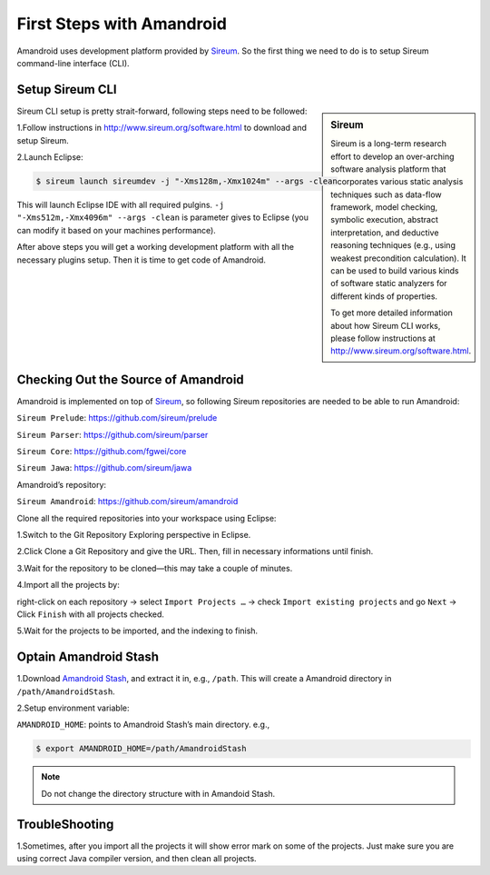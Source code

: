 First Steps with Amandroid
#########################

Amandroid uses development platform provided by `Sireum <http://www.sireum.org/>`__.
So the first thing we need to do is to setup Sireum command-line interface (CLI).

Setup Sireum CLI
====================

.. sidebar:: Sireum

	Sireum is a long-term research effort to develop an over-arching software analysis platform that incorporates various static analysis techniques such as data-flow framework, model checking, symbolic execution, abstract interpretation, and deductive reasoning techniques (e.g., using weakest precondition calculation). It can be used to build various kinds of software static analyzers for different kinds of properties. 

	To get more detailed information about how Sireum CLI works, please follow instructions at http://www.sireum.org/software.html.

Sireum CLI setup is pretty strait-forward, following steps need to be followed: 

1.Follow instructions in http://www.sireum.org/software.html to download and setup Sireum.

2.Launch Eclipse:

.. code-block:: bash

	$ sireum launch sireumdev -j "-Xms128m,-Xmx1024m" --args -clean

This will launch Eclipse IDE with all required pulgins. ``-j "-Xms512m,-Xmx4096m" --args -clean`` is parameter gives to Eclipse (you can modify it based on your machines performance).


After above steps you will get a working development platform with all the necessary plugins setup. Then it is time to get code of Amandroid.

Checking Out the Source of Amandroid
====================

Amandroid is implemented on top of `Sireum <https://github.com/sireum>`__, so following Sireum repositories are needed to be able to run Amandroid:

``Sireum Prelude``: https://github.com/sireum/prelude

``Sireum Parser``: https://github.com/sireum/parser

``Sireum Core``: https://github.com/fgwei/core

``Sireum Jawa``: https://github.com/sireum/jawa

Amandroid’s repository:

``Sireum Amandroid``: https://github.com/sireum/amandroid

Clone all the required repositories into your workspace using Eclipse:

1.Switch to the Git Repository Exploring perspective in Eclipse.

2.Click Clone a Git Repository and give the URL. Then, fill in necessary informations until finish.

3.Wait for the repository to be cloned—this may take a couple of minutes.

4.Import all the projects by:

right-click on each repository -> select ``Import Projects …`` -> check ``Import existing projects`` and go ``Next`` -> Click ``Finish`` with all projects checked.

5.Wait for the projects to be imported, and the indexing to finish.

Optain Amandroid Stash
======================

1.Download `Amandroid Stash <http://people.cis.ksu.edu/~fgwei/resources/stash/AmandroidStash.zip>`__, and extract it in, e.g., ``/path``.
This will create a Amandroid directory in ``/path/AmandroidStash``.

2.Setup environment variable:

``AMANDROID_HOME``: points to Amandroid Stash’s main directory. e.g.,
	
.. code-block:: bash

	$ export AMANDROID_HOME=/path/AmandroidStash

.. note:: Do not change the directory structure with in Amandoid Stash.

TroubleShooting
==================

1.Sometimes, after you import all the projects it will show error mark on some of the projects. Just make sure you are using correct Java compiler version, and then clean all projects.